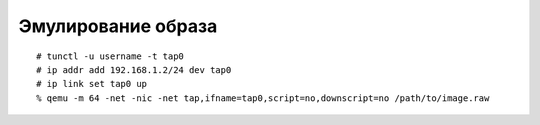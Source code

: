.. _openwrt-emulating:

===================
Эмулирование образа
===================

::

  # tunctl -u username -t tap0
  # ip addr add 192.168.1.2/24 dev tap0
  # ip link set tap0 up
  % qemu -m 64 -net -nic -net tap,ifname=tap0,script=no,downscript=no /path/to/image.raw
